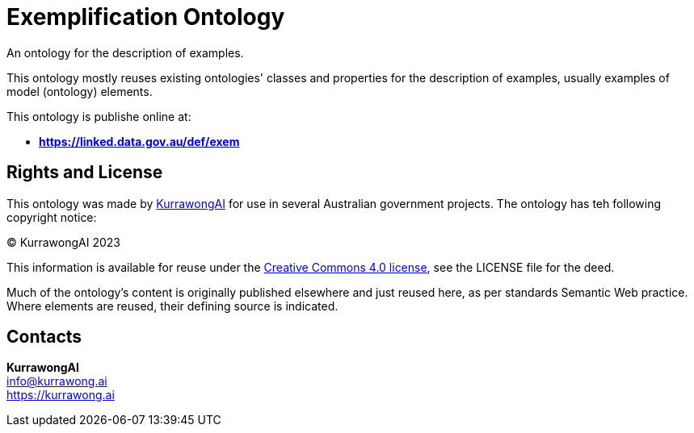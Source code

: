 = Exemplification Ontology

An ontology for the description of examples.

This ontology mostly reuses existing ontologies' classes and properties for the description of examples, usually examples of model (ontology) elements.

This ontology is publishe online at:

* *https://linked.data.gov.au/def/exem*


== Rights and License

This ontology was made by https://kurrawong.ai[KurrawongAI] for use in several Australian government projects. The ontology has teh following copyright notice:

&copy; KurrawongAI 2023

This information is available for reuse under the https://creativecommons.org/licenses/by/4.0/[Creative Commons 4.0 license], see the LICENSE file for the deed.

Much of the ontology's content is originally published elsewhere and just reused here, as per standards Semantic Web practice. Where elements are reused, their defining source is indicated.


== Contacts

*KurrawongAI* +
info@kurrawong.ai +
https://kurrawong.ai +
